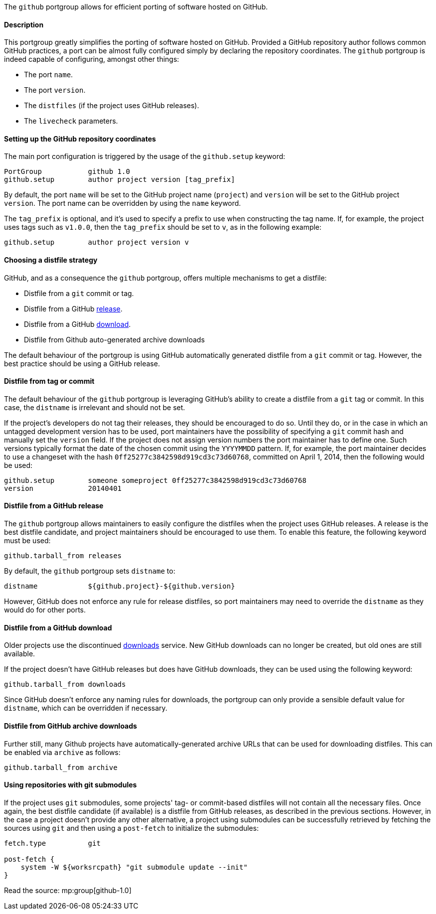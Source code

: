 The `github` portgroup allows for efficient porting of software hosted
on GitHub.

[[reference.portgroup.github.description]]
==== Description

This portgroup greatly simplifies the porting of software hosted on
GitHub. Provided a GitHub repository author follows common GitHub
practices, a port can be almost fully configured simply by declaring the
repository coordinates. The `github` portgroup is indeed capable of
configuring, amongst other things:

* The port `name`.
* The port `version`.
* The `distfiles` (if the project uses GitHub releases).
* The `livecheck` parameters.

[[reference.portgroup.github.setup]]
==== Setting up the GitHub repository coordinates

The main port configuration is triggered by the usage of the
`github.setup` keyword:

....
PortGroup           github 1.0
github.setup        author project version [tag_prefix]
....

By default, the port `name` will be set to the GitHub project name
(`project`) and `version` will be set to the GitHub project `version`.
The port name can be overridden by using the `name` keyword.

The `tag_prefix` is optional, and it's used to specify a prefix to use
when constructing the tag name. If, for example, the project uses tags
such as `v1.0.0`, then the `tag_prefix` should be set to `v`, as in the
following example:

....
github.setup        author project version v
....

[[reference.portgroup.github.distfilestrategy]]
==== Choosing a distfile strategy

GitHub, and as a consequence the `github` portgroup, offers multiple
mechanisms to get a distfile:

* Distfile from a `git` commit or tag.
* Distfile from a GitHub
https://github.com/blog/1547-release-your-software[release].
* Distfile from a GitHub
https://github.com/blog/1302-goodbye-uploads[download].
* Distfile from Github auto-generated archive downloads

The default behaviour of the portgroup is using GitHub automatically
generated distfile from a `git` commit or tag. However, the best
practice should be using a GitHub release.

[[reference.portgroup.github.distfile]]
==== Distfile from tag or commit

The default behaviour of the `github` portgroup is leveraging GitHub's
ability to create a distfile from a `git` tag or commit. In this case,
the `distname` is irrelevant and should not be set.

If the project's developers do not tag their releases, they should be
encouraged to do so. Until they do, or in the case in which an untagged
development version has to be used, port maintainers have the
possibility of specifying a `git` commit hash and manually set the
`version` field. If the project does not assign version numbers the port
maintainer has to define one. Such versions typically format the date of
the chosen commit using the `YYYYMMDD` pattern. If, for example, the
port maintainer decides to use a changeset with the hash
`0ff25277c3842598d919cd3c73d60768`, committed on April 1, 2014, then the
following would be used:

....
github.setup        someone someproject 0ff25277c3842598d919cd3c73d60768
version             20140401
....

[[reference.portgroup.github.releases]]
==== Distfile from a GitHub release

The `github` portgroup allows maintainers to easily configure the
distfiles when the project uses GitHub releases. A release is the best
distfile candidate, and project maintainers should be encouraged to use
them. To enable this feature, the following keyword must be used:

....
github.tarball_from releases
....

By default, the `github` portgroup sets `distname` to:

....
distname            ${github.project}-${github.version}
....

However, GitHub does not enforce any rule for release distfiles, so port
maintainers may need to override the `distname` as they would do for
other ports.

[[reference.portgroup.github.downloads]]
==== Distfile from a GitHub download

Older projects use the discontinued
https://github.com/blog/1302-goodbye-uploads[downloads] service. New
GitHub downloads can no longer be created, but old ones are still
available.

If the project doesn't have GitHub releases but does have GitHub
downloads, they can be used using the following keyword:

....
github.tarball_from downloads
....

Since GitHub doesn't enforce any naming rules for downloads, the
portgroup can only provide a sensible default value for `distname`,
which can be overridden if necessary.

[[reference.portgroup.github.archive]]
==== Distfile from GitHub archive downloads

Further still, many Github projects have automatically-generated archive
URLs that can be used for downloading distfiles. This can be enabled via
`archive` as follows:

....
github.tarball_from archive
....

[[reference.portgroup.github.submodule]]
==== Using repositories with git submodules

If the project uses `git` submodules, some projects' tag- or
commit-based distfiles will not contain all the necessary files. Once
again, the best distfile candidate (if available) is a distfile from
GitHub releases, as described in the previous sections. However, in the
case a project doesn't provide any other alternative, a project using
submodules can be successfully retrieved by fetching the sources using
`git` and then using a `post-fetch` to initialize the submodules:

....
fetch.type          git

post-fetch {
    system -W ${worksrcpath} "git submodule update --init"
}
....

Read the source: mp:group[github-1.0]
